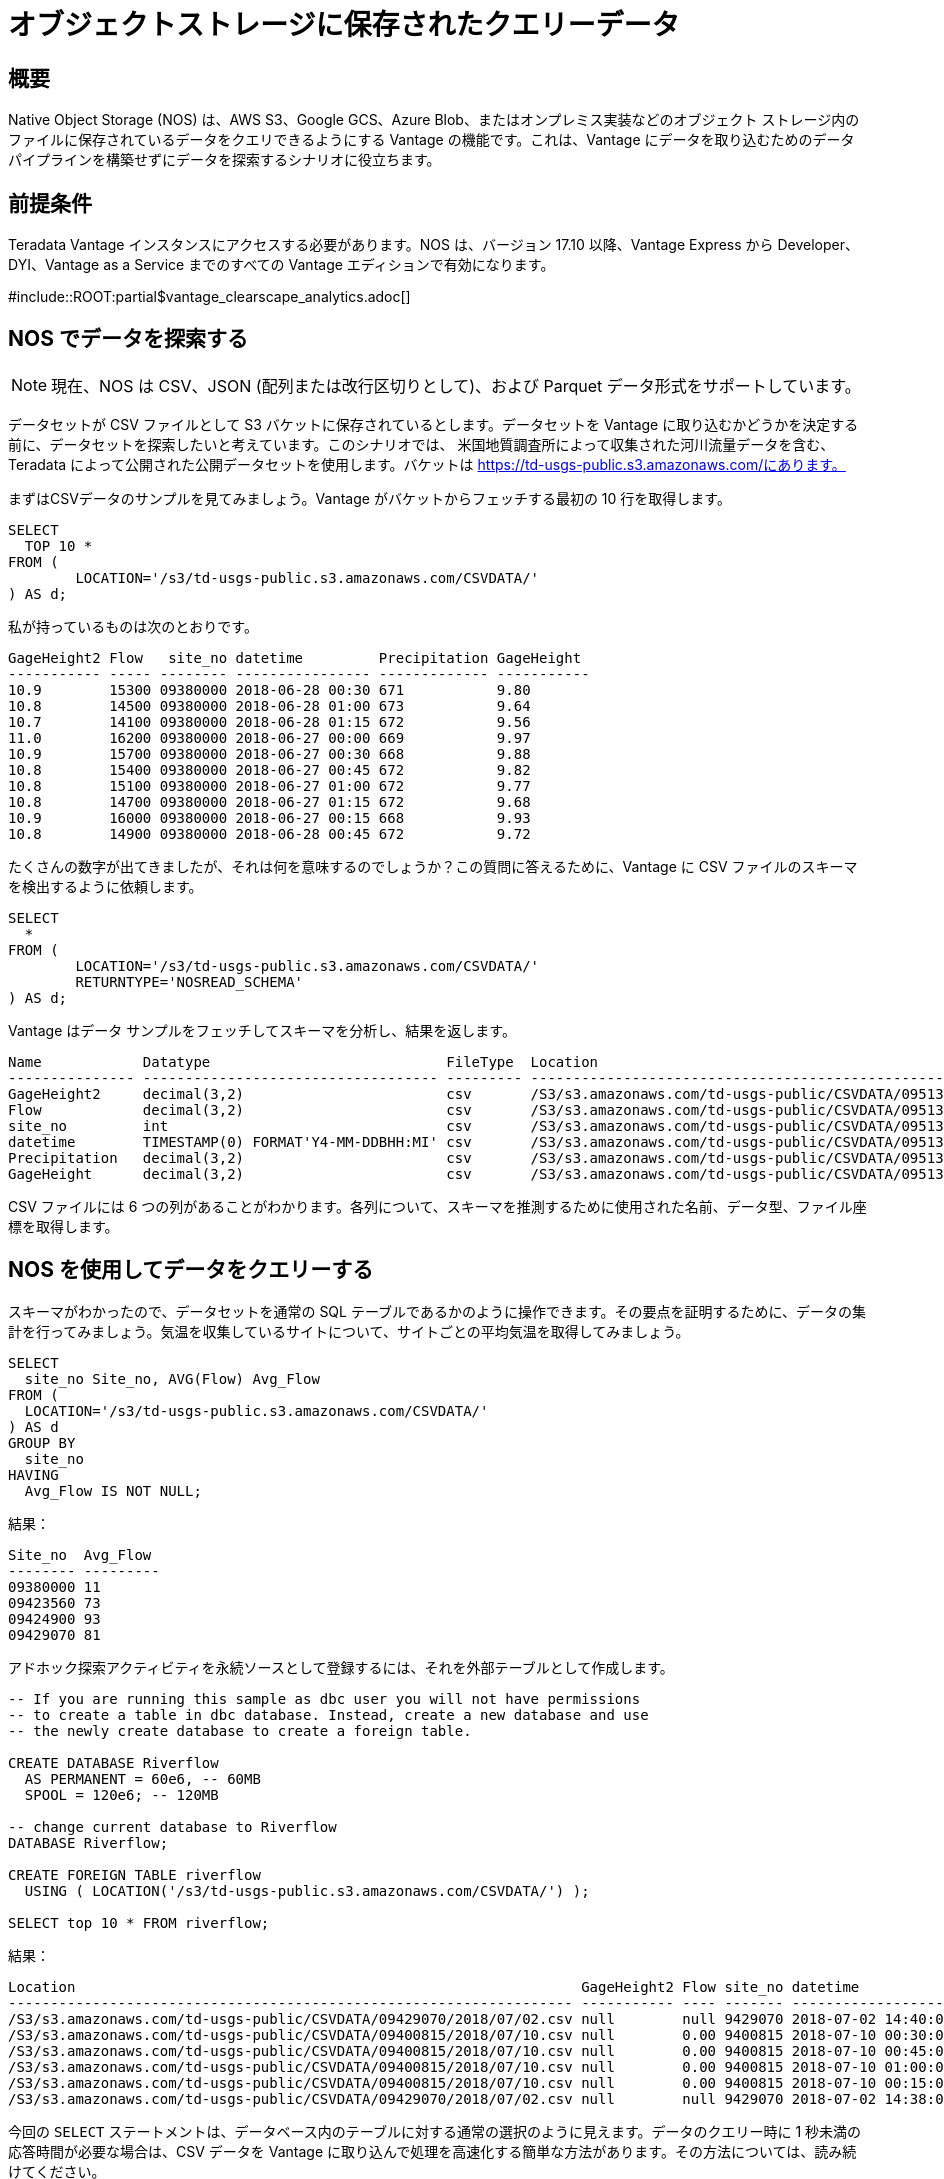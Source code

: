 = オブジェクトストレージに保存されたクエリーデータ
:page-lang: ja
:experimental:
:page-author: Adam Tworkiewicz
:page-email: adam.tworkiewicz@teradata.com
:page-revdate: 2021年9月7日
:description: Teradata Vantage Native Object Storage - オブジェクト ストレージへの読み取りと書き込み、Vantage およびオブジェクト ストレージ用の統合 SQL インターフェイス。
:keywords: データ ウェアハウス、コンピューティング ストレージの分離、teradata、vantage、クラウド データ プラットフォーム、オブジェクト ストレージ、ビジネス インテリジェンス、エンタープライズ分析

== 概要

Native Object Storage (NOS) は、AWS S3、Google GCS、Azure Blob、またはオンプレミス実装などのオブジェクト ストレージ内のファイルに保存されているデータをクエリできるようにする Vantage の機能です。これは、Vantage にデータを取り込むためのデータ パイプラインを構築せずにデータを探索するシナリオに役立ちます。

== 前提条件

Teradata Vantage インスタンスにアクセスする必要があります。NOS は、バージョン 17.10 以降、Vantage Express から Developer、DYI、Vantage as a Service までのすべての Vantage エディションで有効になります。

#include::ROOT:partial$vantage_clearscape_analytics.adoc[]

== NOS でデータを探索する

NOTE: 現在、NOS は CSV、JSON (配列または改行区切りとして)、および Parquet データ形式をサポートしています。

データセットが CSV ファイルとして S3 バケットに保存されているとします。データセットを Vantage に取り込むかどうかを決定する前に、データセットを探索したいと考えています。このシナリオでは、
米国地質調査所によって収集された河川流量データを含む、Teradata によって公開された公開データセットを使用します。バケットは https://td-usgs-public.s3.amazonaws.com/にあります。

まずはCSVデータのサンプルを見てみましょう。Vantage がバケットからフェッチする最初の 10 行を取得します。

[source, teradata-sql, id="nos_first_query" role="emits-gtm-events"]
----
SELECT
  TOP 10 *
FROM (
	LOCATION='/s3/td-usgs-public.s3.amazonaws.com/CSVDATA/'
) AS d;
----

私が持っているものは次のとおりです。

----
GageHeight2 Flow   site_no datetime         Precipitation GageHeight
----------- ----- -------- ---------------- ------------- -----------
10.9        15300 09380000 2018-06-28 00:30 671           9.80
10.8        14500 09380000 2018-06-28 01:00 673           9.64
10.7        14100 09380000 2018-06-28 01:15 672           9.56
11.0        16200 09380000 2018-06-27 00:00 669           9.97
10.9        15700 09380000 2018-06-27 00:30 668           9.88
10.8        15400 09380000 2018-06-27 00:45 672           9.82
10.8        15100 09380000 2018-06-27 01:00 672           9.77
10.8        14700 09380000 2018-06-27 01:15 672           9.68
10.9        16000 09380000 2018-06-27 00:15 668           9.93
10.8        14900 09380000 2018-06-28 00:45 672           9.72
----

たくさんの数字が出てきましたが、それは何を意味するのでしょうか？この質問に答えるために、Vantage に CSV ファイルのスキーマを検出するように依頼します。

[source, teradata-sql]
----
SELECT
  *
FROM (
	LOCATION='/s3/td-usgs-public.s3.amazonaws.com/CSVDATA/'
	RETURNTYPE='NOSREAD_SCHEMA'
) AS d;
----

Vantage はデータ サンプルをフェッチしてスキーマを分析し、結果を返します。

----
Name            Datatype                            FileType  Location
--------------- ----------------------------------- --------- -------------------------------------------------------------------
GageHeight2     decimal(3,2)                        csv       /S3/s3.amazonaws.com/td-usgs-public/CSVDATA/09513780/2018/06/27.csv
Flow            decimal(3,2)                        csv       /S3/s3.amazonaws.com/td-usgs-public/CSVDATA/09513780/2018/06/27.csv
site_no         int                                 csv       /S3/s3.amazonaws.com/td-usgs-public/CSVDATA/09513780/2018/06/27.csv
datetime        TIMESTAMP(0) FORMAT'Y4-MM-DDBHH:MI' csv       /S3/s3.amazonaws.com/td-usgs-public/CSVDATA/09513780/2018/06/27.csv
Precipitation   decimal(3,2)                        csv       /S3/s3.amazonaws.com/td-usgs-public/CSVDATA/09513780/2018/06/27.csv
GageHeight      decimal(3,2)                        csv       /S3/s3.amazonaws.com/td-usgs-public/CSVDATA/09513780/2018/06/27.csv
----



CSV ファイルには 6 つの列があることがわかります。各列について、スキーマを推測するために使用された名前、データ型、ファイル座標を取得します。

== NOS を使用してデータをクエリーする

スキーマがわかったので、データセットを通常の SQL テーブルであるかのように操作できます。その要点を証明するために、データの集計を行ってみましょう。気温を収集しているサイトについて、サイトごとの平均気温を取得してみましょう。

[source, teradata-sql]
----
SELECT
  site_no Site_no, AVG(Flow) Avg_Flow
FROM (
  LOCATION='/s3/td-usgs-public.s3.amazonaws.com/CSVDATA/'
) AS d
GROUP BY
  site_no
HAVING
  Avg_Flow IS NOT NULL;
----

結果：

----
Site_no  Avg_Flow
-------- ---------
09380000 11
09423560 73
09424900 93
09429070 81
----

アドホック探索アクティビティを永続ソースとして登録するには、それを外部テーブルとして作成します。

[source, teradata-sql]
----
-- If you are running this sample as dbc user you will not have permissions
-- to create a table in dbc database. Instead, create a new database and use
-- the newly create database to create a foreign table.

CREATE DATABASE Riverflow
  AS PERMANENT = 60e6, -- 60MB
  SPOOL = 120e6; -- 120MB

-- change current database to Riverflow
DATABASE Riverflow;

CREATE FOREIGN TABLE riverflow
  USING ( LOCATION('/s3/td-usgs-public.s3.amazonaws.com/CSVDATA/') );

SELECT top 10 * FROM riverflow;
----

結果：

----
Location                                                            GageHeight2 Flow site_no datetime            Precipitation GageHeight
------------------------------------------------------------------- ----------- ---- ------- ------------------- ------------- ----------
/S3/s3.amazonaws.com/td-usgs-public/CSVDATA/09429070/2018/07/02.csv null        null 9429070 2018-07-02 14:40:00 1.21          null
/S3/s3.amazonaws.com/td-usgs-public/CSVDATA/09400815/2018/07/10.csv null        0.00 9400815 2018-07-10 00:30:00 0.00          -0.01
/S3/s3.amazonaws.com/td-usgs-public/CSVDATA/09400815/2018/07/10.csv null        0.00 9400815 2018-07-10 00:45:00 0.00          -0.01
/S3/s3.amazonaws.com/td-usgs-public/CSVDATA/09400815/2018/07/10.csv null        0.00 9400815 2018-07-10 01:00:00 0.00          -0.01
/S3/s3.amazonaws.com/td-usgs-public/CSVDATA/09400815/2018/07/10.csv null        0.00 9400815 2018-07-10 00:15:00 0.00          -0.01
/S3/s3.amazonaws.com/td-usgs-public/CSVDATA/09429070/2018/07/02.csv null        null 9429070 2018-07-02 14:38:00 1.06          null
----


今回の `SELECT` ステートメントは、データベース内のテーブルに対する通常の選択のように見えます。データのクエリー時に 1 秒未満の応答時間が必要な場合は、CSV データを Vantage に取り込んで処理を高速化する簡単な方法があります。その方法については、読み続けてください。

== NOS から Vantage にデータをロードする

オブジェクト ストレージのクエリーには時間がかかります。データが興味深いと判断し、より迅速に答えが得られるソリューションを使用してさらに分析を行いたい場合はどうすればよいでしょうか? 良いニュースは、NOS で返されたデータを `CREATE TABLE` ステートメントのソースとして使用できることです。 `CREATE TABLE` 権限があると仮定すると、次を実行できます:

IMPORTANT: このクエリは、前の手順でデータベース `河川流量` と `河川流量` という外部テーブルを作成したことを前提としています。

[source, teradata-sql]
----

-- This query assumes you created database `Riverflow`
-- and a foreign table called `riverflow` in the previous step.

CREATE MULTISET TABLE riverflow_native (site_no, Flow, GageHeight, datetime)
AS (
  SELECT site_no, Flow, GageHeight, datetime FROM riverflow
) WITH DATA
NO PRIMARY INDEX;

SELECT TOP 10 * FROM riverflow_native;
----

結果：

----
site_no   Flow  GageHeight  datetime
-------  -----  ----------  -------------------
9400815    .00        -.01  2018-07-10 00:30:00
9400815    .00        -.01  2018-07-10 01:00:00
9400815    .00        -.01  2018-07-10 01:15:00
9400815    .00        -.01  2018-07-10 01:30:00
9400815    .00        -.01  2018-07-10 02:00:00
9400815    .00        -.01  2018-07-10 02:15:00
9400815    .00        -.01  2018-07-10 01:45:00
9400815    .00        -.01  2018-07-10 00:45:00
9400815    .00        -.01  2018-07-10 00:15:00
9400815    .00        -.01  2018-07-10 00:00:00
----

今回は、 `SELECT` クエリーは 1 秒以内に返されました。Vantage は NOS からデータを取得する必要がありませんでした。代わりに、ノード上にすでに存在していたデータを使用して応答しました。

== プライベートバケットにアクセスする

これまではパブリックバケットを使用してきました。プライベートバケットがある場合はどうなるでしょうか? どの認証情報を使用する必要があるかを Vantage にどのように指示しますか?

資格情報をクエリーに直接インライン化することができます。

[source, teradata-sql]
----
SELECT
  TOP 10 *
FROM (
  LOCATION='/s3/td-usgs-public.s3.amazonaws.com/CSVDATA/'
  AUTHORIZATION='{"ACCESS_ID":"","ACCESS_KEY":""}'
) AS d;
----

これらの認証情報を常に入力するのは面倒であり、安全性も低下する可能性があります。Vantage では、資格情報のコンテナとして機能する認可オブジェクトを作成できます。

[source, teradata-sql]
----
CREATE AUTHORIZATION aws_authorization
  USER 'YOUR-ACCESS-KEY-ID'
  PASSWORD 'YOUR-SECRET-ACCESS-KEY';
----

これにより、外部テーブルを作成するときに認可オブジェクトを参照できるようになります。

[source, teradata-sql]
----
CREATE FOREIGN TABLE riverflow
, EXTERNAL SECURITY aws_authorization
USING ( LOCATION('/s3/td-usgs-public.s3.amazonaws.com/CSVDATA/') );
----

== Vantage からオブジェクト ストレージにデータをエクスポートする

これまで、オブジェクト ストレージからのデータの読み取りとインポートについて説明してきました。SQL を使用して Vantage からオブジェクト ストレージにデータをエクスポートする方法があれば素晴らしいと思いませんか? これはまさに `WRITE_NOS` 関数の目的です。 `riverflow_native` テーブルからオブジェクト ストレージにデータをエクスポートしたいとします。次のクエリを使用してこれを行うことができます。

[source, teradata-sql]
----
SELECT * FROM WRITE_NOS (
  ON ( SELECT * FROM riverflow_native )
  PARTITION BY site_no ORDER BY site_no
  USING
    LOCATION('YOUR-OBJECT-STORE-URI')
    AUTHORIZATION(aws_authorization)
    STOREDAS('PARQUET')
    COMPRESSION('SNAPPY')
    NAMING('RANGE')
    INCLUDE_ORDERING('TRUE')
) AS d;
----

ここでは、Vantage に `riverflow_native` からデータを取得し、 `parquet` 形式を使用して `YOUR-OBJECT-STORE-URI` バケットに保存するように指示します。データは `site_no` 属性でファイルに分割されます。ファイルは圧縮されます。

== まとめ

このクイック スタートでは、Vantage のネイティブ オブジェクト ストレージ (NOS) 機能を使用してオブジェクト ストレージからデータを読み取る方法を学習しました。NOS は、CSV、JSON、および Parquet 形式で保存されたデータの読み取りとインポートをサポートしています。NOS は、Vantage からオブジェクト ストレージにデータをエクスポートすることもできます。

== 参考文献
* link:https://docs.teradata.com/r/2mw8ooFr~xX0EaaGFaDW8A/root[Teradata Vantage™ - ネイティブ オブジェクト ストア スタート ガイド]
